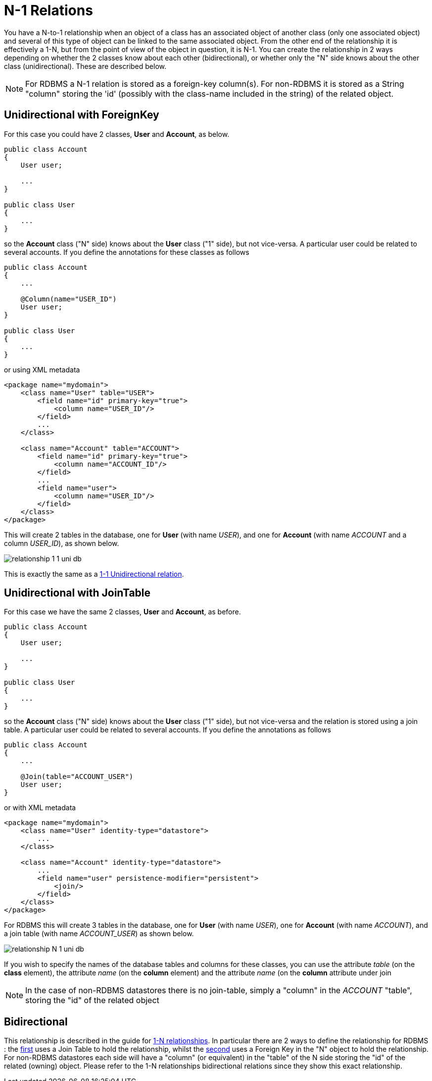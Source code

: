[[many_one_relations]]
= N-1 Relations
:_basedir: ../
:_imagesdir: images/

You have a N-to-1 relationship when an object of a class has an associated object of another class (only one associated object) 
and several of this type of object can be linked to the same associated object. 
From the other end of the relationship it is effectively a 1-N, but from the point of view of the object in question, it is N-1. 
You can create the relationship in 2 ways depending on whether the 2 classes know about each other (bidirectional), 
or whether only the "N" side knows about the other class (unidirectional). These are described below.

NOTE: For RDBMS a N-1 relation is stored as a foreign-key column(s). For non-RDBMS it is stored as a String "column" storing the 'id' (possibly with the class-name 
included in the string) of the related object.


[[many_one_fk]]
== Unidirectional with ForeignKey

For this case you could have 2 classes, *User* and *Account*, as below.

[source,java]
-----
public class Account
{
    User user;

    ...
}

public class User
{
    ...
}
-----

so the *Account* class ("N" side) knows about the *User* class ("1" side), but not vice-versa. A particular user could be related to several accounts. 
If you define the annotations for these classes as follows

[source,java]
-----
public class Account
{
    ...

    @Column(name="USER_ID")
    User user;
}

public class User
{
    ...
}
-----

or using XML metadata

[source,xml]
-----
<package name="mydomain">
    <class name="User" table="USER">
        <field name="id" primary-key="true">
            <column name="USER_ID"/>
        </field>
        ...
    </class>

    <class name="Account" table="ACCOUNT">
        <field name="id" primary-key="true">
            <column name="ACCOUNT_ID"/>
        </field>
        ...
        <field name="user">
            <column name="USER_ID"/>
        </field>
    </class>
</package>
-----

This will create 2 tables in the database, one for *User* (with name _USER_), and one for *Account* (with name _ACCOUNT_ and a column _USER_ID_), as shown below.

image:../images/relationship_1_1_uni_db.png[]

This is exactly the same as a link:mapping.html#one_one_uni[1-1 Unidirectional relation].



[[many_one_join]]
== Unidirectional with JoinTable

For this case we have the same 2 classes, *User* and *Account*, as before.

[source,java]
-----
public class Account
{
    User user;

    ...
}

public class User
{
    ...
}
-----

so the *Account* class ("N" side) knows about the *User* class ("1" side), but not vice-versa and the relation is stored using a join table. 
A particular user could be related to several accounts. If you define the annotations as follows

[source,java]
-----
public class Account
{
    ...

    @Join(table="ACCOUNT_USER")
    User user;
}
-----

or with XML metadata

[source,xml]
-----
<package name="mydomain">
    <class name="User" identity-type="datastore">
        ...
    </class>

    <class name="Account" identity-type="datastore">
        ...
        <field name="user" persistence-modifier="persistent">
            <join/>
        </field>
    </class>
</package>
-----

For RDBMS this will create 3 tables in the database, one for *User* (with name _USER_), one for *Account* (with name _ACCOUNT_), and a join table (with name _ACCOUNT_USER_) as shown below.

image:../images/relationship_N_1_uni_db.png[]

If you wish to specify the names of the database tables and columns for these classes, you can use the attribute _table_ (on the *class* element), the attribute _name_ 
(on the *column* element) and the attribute _name_ (on the *column* attribute under join


NOTE: In the case of non-RDBMS datastores there is no join-table, simply a "column" in the _ACCOUNT_ "table", storing the "id" of the related object



== Bidirectional

This relationship is described in the guide for link:mapping.html#one_many_relations[1-N relationships]. 
In particular there are 2 ways to define the relationship for RDBMS : the link:mapping.html#one_many_join_bi[first] uses a Join Table to hold the relationship, 
whilst the link:mapping.html#one_many_fk_bi[second] uses a Foreign Key in the "N" object to hold the relationship. 
For non-RDBMS datastores each side will have a "column" (or equivalent) in the "table" of the N side storing the "id" of the related (owning) object.
Please refer to the 1-N relationships bidirectional relations since they show this exact relationship.

